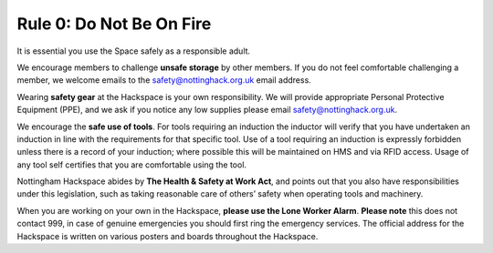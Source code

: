 Rule 0: Do Not Be On Fire
=========================

It is essential you use the Space safely as a responsible adult.

We encourage members to challenge **unsafe storage** by other members. If you do not feel comfortable challenging a member, we welcome emails to the safety@nottinghack.org.uk email address.

Wearing **safety gear** at the Hackspace is your own responsibility. We will provide appropriate Personal Protective Equipment (PPE), and we ask if you notice any low supplies please email safety@nottinghack.org.uk.

We encourage the **safe use of tools**. For tools requiring an induction the inductor will verify that you have undertaken an induction in line with the requirements for that specific tool. Use of a tool requiring an induction is expressly forbidden unless there is a record of your induction; where possible this will be maintained on HMS and via RFID access. Usage of any tool self certifies that you are comfortable using the tool.

Nottingham Hackspace abides by **The Health & Safety at Work Act**, and points out that you also have responsibilities under this legislation, such as taking reasonable care of others’ safety when operating tools and machinery.

When you are working on your own in the Hackspace, **please use the Lone Worker Alarm**. **Please note** this does not contact 999, in case of genuine emergencies you should first ring the emergency services. The official address for the Hackspace is written on various posters and boards throughout the Hackspace.
